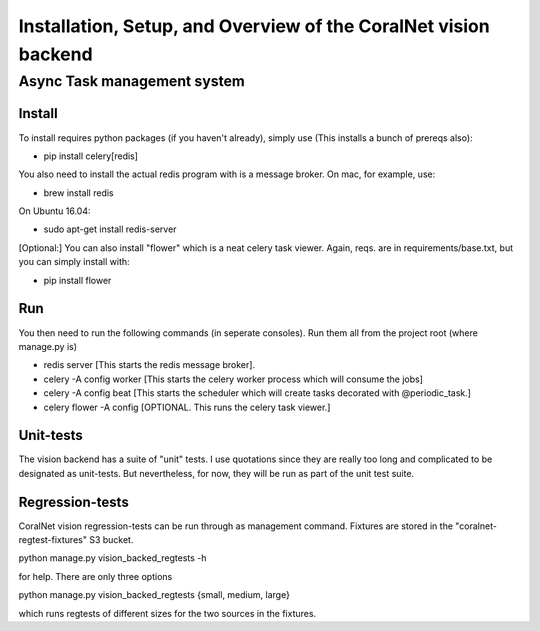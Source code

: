 .. _backend:

Installation, Setup, and Overview of the CoralNet vision backend
==========================================================================================

Async Task management system
------------------------------

Install
^^^^^^^^
To install requires python packages (if you haven't already), simply use (This installs a bunch of prereqs also):

- pip install celery[redis]

You also need to install the actual redis program with is a message broker. On mac, for example, use:

- brew install redis

On Ubuntu 16.04:

- sudo apt-get install redis-server

[Optional:]
You can also install "flower" which is a neat celery task viewer. Again, reqs. are in requirements/base.txt, but you can simply install with:

- pip install flower

Run
^^^^^^
You then need to run the following commands (in seperate consoles). Run them all from the project root (where manage.py is)

- redis server [This starts the redis message broker].

- celery -A config worker [This starts the celery worker process which will consume the jobs]

- celery -A config beat [This starts the scheduler which will create tasks decorated with @periodic_task.]

- celery flower -A config [OPTIONAL. This runs the celery task viewer.]



Unit-tests
^^^^^^^
The vision backend has a suite of "unit" tests. I use quotations since they are really too long and complicated to be designated as unit-tests. But nevertheless, for now, they will be run as part of the unit test suite.



Regression-tests
^^^^^^^^^^^^
CoralNet vision regression-tests can be run through as management command. Fixtures are stored in the "coralnet-regtest-fixtures" S3 bucket. 

python manage.py vision_backed_regtests -h

for help. There are only three options

python manage.py vision_backed_regtests {small, medium, large}

which runs regtests of different sizes for the two sources in the fixtures.
